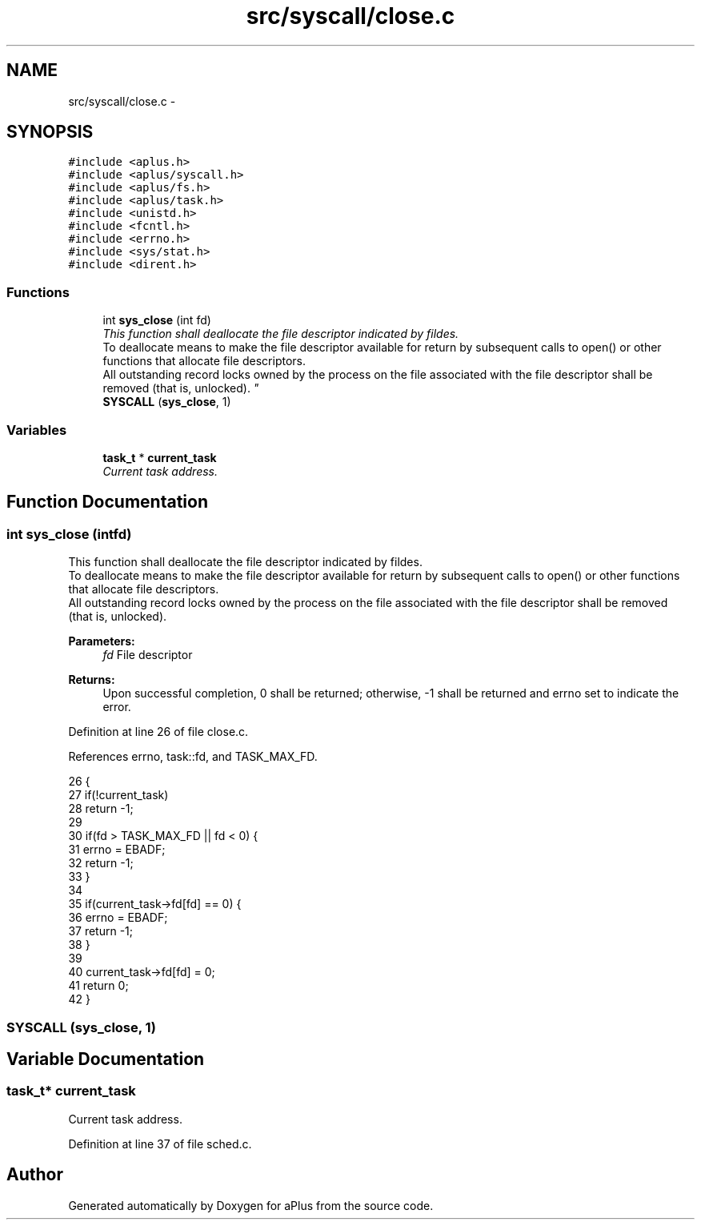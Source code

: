 .TH "src/syscall/close.c" 3 "Sun Nov 16 2014" "Version 0.1" "aPlus" \" -*- nroff -*-
.ad l
.nh
.SH NAME
src/syscall/close.c \- 
.SH SYNOPSIS
.br
.PP
\fC#include <aplus\&.h>\fP
.br
\fC#include <aplus/syscall\&.h>\fP
.br
\fC#include <aplus/fs\&.h>\fP
.br
\fC#include <aplus/task\&.h>\fP
.br
\fC#include <unistd\&.h>\fP
.br
\fC#include <fcntl\&.h>\fP
.br
\fC#include <errno\&.h>\fP
.br
\fC#include <sys/stat\&.h>\fP
.br
\fC#include <dirent\&.h>\fP
.br

.SS "Functions"

.in +1c
.ti -1c
.RI "int \fBsys_close\fP (int fd)"
.br
.RI "\fIThis function shall deallocate the file descriptor indicated by fildes\&.
.br
To deallocate means to make the file descriptor available for return by subsequent calls to open() or other functions that allocate file descriptors\&.
.br
All outstanding record locks owned by the process on the file associated with the file descriptor shall be removed (that is, unlocked)\&. \fP"
.ti -1c
.RI "\fBSYSCALL\fP (\fBsys_close\fP, 1)"
.br
.in -1c
.SS "Variables"

.in +1c
.ti -1c
.RI "\fBtask_t\fP * \fBcurrent_task\fP"
.br
.RI "\fICurrent task address\&. \fP"
.in -1c
.SH "Function Documentation"
.PP 
.SS "int sys_close (intfd)"

.PP
This function shall deallocate the file descriptor indicated by fildes\&.
.br
To deallocate means to make the file descriptor available for return by subsequent calls to open() or other functions that allocate file descriptors\&.
.br
All outstanding record locks owned by the process on the file associated with the file descriptor shall be removed (that is, unlocked)\&. 
.PP
\fBParameters:\fP
.RS 4
\fIfd\fP File descriptor 
.RE
.PP
\fBReturns:\fP
.RS 4
Upon successful completion, 0 shall be returned; otherwise, -1 shall be returned and errno set to indicate the error\&. 
.RE
.PP

.PP
Definition at line 26 of file close\&.c\&.
.PP
References errno, task::fd, and TASK_MAX_FD\&.
.PP
.nf
26                       {
27     if(!current_task)
28         return -1;
29 
30     if(fd > TASK_MAX_FD || fd < 0) {
31         errno = EBADF;
32         return -1;
33     }
34         
35     if(current_task->fd[fd] == 0) {     
36         errno = EBADF;
37         return -1;
38     }
39     
40     current_task->fd[fd] = 0;
41     return 0;
42 }
.fi
.SS "SYSCALL (\fBsys_close\fP, 1)"

.SH "Variable Documentation"
.PP 
.SS "\fBtask_t\fP* current_task"

.PP
Current task address\&. 
.PP
Definition at line 37 of file sched\&.c\&.
.SH "Author"
.PP 
Generated automatically by Doxygen for aPlus from the source code\&.
